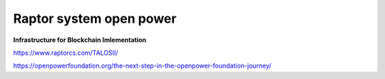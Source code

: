 Raptor system open power
########################

**Infrastructure for Blockchain Imlementation**

https://www.raptorcs.com/TALOSII/


https://openpowerfoundation.org/the-next-step-in-the-openpower-foundation-journey/
